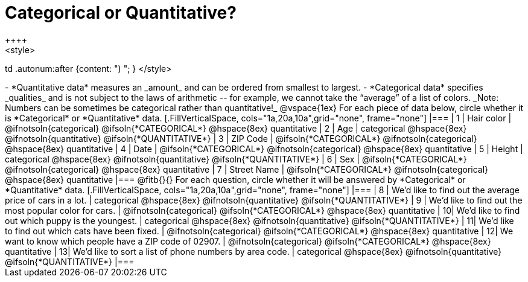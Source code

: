 = Categorical or Quantitative?
++++
<style>
td .autonum:after {content: ") "; }
</style>
++++

- *Quantitative data* measures an _amount_ and can be ordered from smallest to largest.
- *Categorical data* specifies _qualities_ and is not subject to the laws of arithmetic -- for example, we cannot take the “average” of a list of colors.

_Note: Numbers can be sometimes be categorical rather than quantitative!_

@vspace{1ex}

For each piece of data below, circle whether it is *Categorical* or *Quantitative* data.

[.FillVerticalSpace, cols="1a,20a,10a",grid="none", frame="none"]
|===
| 1 | Hair color
| @ifnotsoln{categorical} @ifsoln{*CATEGORICAL*} 	@hspace{8ex} quantitative

| 2 | Age
| categorical 										@hspace{8ex} @ifnotsoln{quantitative} @ifsoln{*QUANTITATIVE*}

| 3 | ZIP Code
| @ifsoln{*CATEGORICAL*} @ifnotsoln{categorical} 	@hspace{8ex} quantitative

| 4 | Date
| @ifsoln{*CATEGORICAL*} @ifnotsoln{categorical}	@hspace{8ex} quantitative

| 5 | Height
| categorical 										@hspace{8ex} @ifnotsoln{quantitative} @ifsoln{*QUANTITATIVE*}

| 6 | Sex
| @ifsoln{*CATEGORICAL*} @ifnotsoln{categorical}	@hspace{8ex} quantitative

| 7 | Street Name
| @ifsoln{*CATEGORICAL*} @ifnotsoln{categorical}	@hspace{8ex} quantitative
|===

@fitb{}{}

For each question, circle whether it will be answered by *Categorical* or *Quantitative* data.

[.FillVerticalSpace, cols="1a,20a,10a",grid="none", frame="none"]
|===
| 8 | We’d like to find out the average price of cars in a lot.
| categorical 										@hspace{8ex} @ifnotsoln{quantitative} @ifsoln{*QUANTITATIVE*}

| 9 | We’d like to find out the most popular color for cars.
| @ifnotsoln{categorical} @ifsoln{*CATEGORICAL*} 	@hspace{8ex} quantitative

| 10| We’d like to find out which puppy is the youngest.
| categorical 										@hspace{8ex} @ifnotsoln{quantitative} @ifsoln{*QUANTITATIVE*}

| 11| We’d like to find out which cats have been fixed.
| @ifnotsoln{categorical} @ifsoln{*CATEGORICAL*} 	@hspace{8ex} quantitative

| 12| We want to know which people have a ZIP code of 02907.
| @ifnotsoln{categorical} @ifsoln{*CATEGORICAL*} 	@hspace{8ex} quantitative

| 13| We’d like to sort a list of phone numbers by area code.
| categorical 										@hspace{8ex} @ifnotsoln{quantitative} @ifsoln{*QUANTITATIVE*}
|===
